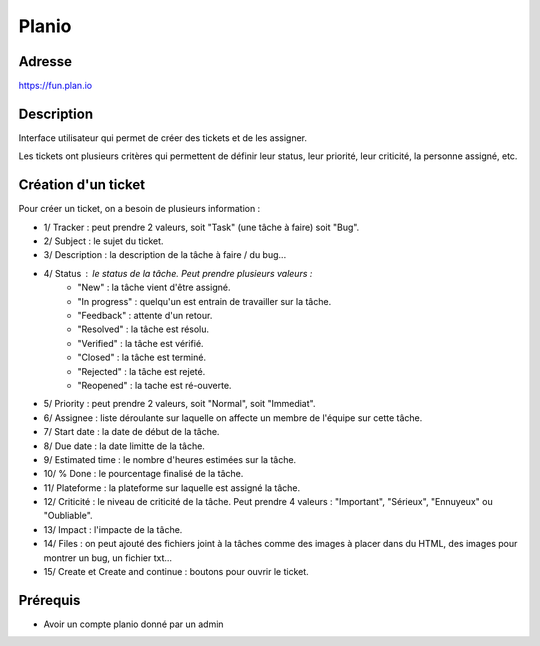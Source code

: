 Planio
======

Adresse
*******
https://fun.plan.io

Description
***********
Interface utilisateur qui permet de créer des tickets et de les assigner.


.. image:: ../../_static/images/planio.png
   :width: 100%

Les tickets ont plusieurs critères qui permettent de définir leur status, leur priorité, leur criticité, la personne assigné, etc.

.. image:: ../../_static/images/planio_tickets.png
   :width: 100%

Création d'un ticket
********************

Pour créer un ticket, on a besoin de plusieurs information :

.. image:: ../../_static/images/planio_new_issue.png
   :width: 100%

- 1/ Tracker : peut prendre 2 valeurs, soit "Task" (une tâche à faire) soit "Bug".
- 2/ Subject : le sujet du ticket.
- 3/ Description : la description de la tâche à faire / du bug...
- 4/ Status : le status de la tâche. Peut prendre plusieurs valeurs :
    - "New" : la tâche vient d'être assigné.
    - "In progress" : quelqu'un est entrain de travailler sur la tâche.
    - "Feedback" : attente d'un retour.
    - "Resolved" : la tâche est résolu.
    - "Verified" : la tâche est vérifié.
    - "Closed" : la tâche est terminé.
    - "Rejected" : la tâche est rejeté.
    - "Reopened" : la tache est ré-ouverte.
- 5/ Priority : peut prendre 2 valeurs, soit "Normal", soit "Immediat".
- 6/ Assignee : liste déroulante sur laquelle on affecte un membre de l'équipe sur cette tâche.
- 7/ Start date : la date de début de la tâche.
- 8/ Due date : la date limitte de la tâche.
- 9/ Estimated time : le nombre d'heures estimées sur la tâche.
- 10/ % Done : le pourcentage finalisé de la tâche.
- 11/ Plateforme : la plateforme sur laquelle est assigné la tâche.
- 12/ Criticité : le niveau de criticité de la tâche. Peut prendre 4 valeurs : "Important", "Sérieux", "Ennuyeux" ou "Oubliable".
- 13/ Impact : l'impacte de la tâche.
- 14/ Files : on peut ajouté des fichiers joint à la tâches comme des images à placer dans du HTML, des images pour montrer un bug, un fichier txt...
- 15/ Create et Create and continue : boutons pour ouvrir le ticket.

Prérequis
*********
- Avoir un compte planio donné par un admin